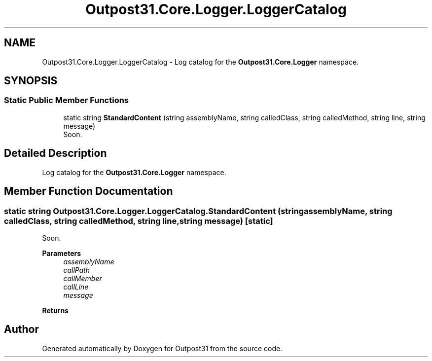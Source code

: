.TH "Outpost31.Core.Logger.LoggerCatalog" 3 "Mon Jul 1 2024" "Outpost31" \" -*- nroff -*-
.ad l
.nh
.SH NAME
Outpost31.Core.Logger.LoggerCatalog \- Log catalog for the \fBOutpost31\&.Core\&.Logger\fP namespace\&.  

.SH SYNOPSIS
.br
.PP
.SS "Static Public Member Functions"

.in +1c
.ti -1c
.RI "static string \fBStandardContent\fP (string assemblyName, string calledClass, string calledMethod, string line, string message)"
.br
.RI "Soon\&. "
.in -1c
.SH "Detailed Description"
.PP 
Log catalog for the \fBOutpost31\&.Core\&.Logger\fP namespace\&. 
.SH "Member Function Documentation"
.PP 
.SS "static string Outpost31\&.Core\&.Logger\&.LoggerCatalog\&.StandardContent (string assemblyName, string calledClass, string calledMethod, string line, string message)\fR [static]\fP"

.PP
Soon\&. 
.PP
\fBParameters\fP
.RS 4
\fIassemblyName\fP 
.br
\fIcallPath\fP 
.br
\fIcallMember\fP 
.br
\fIcallLine\fP 
.br
\fImessage\fP 
.RE
.PP
\fBReturns\fP
.RS 4
.RE
.PP


.SH "Author"
.PP 
Generated automatically by Doxygen for Outpost31 from the source code\&.
